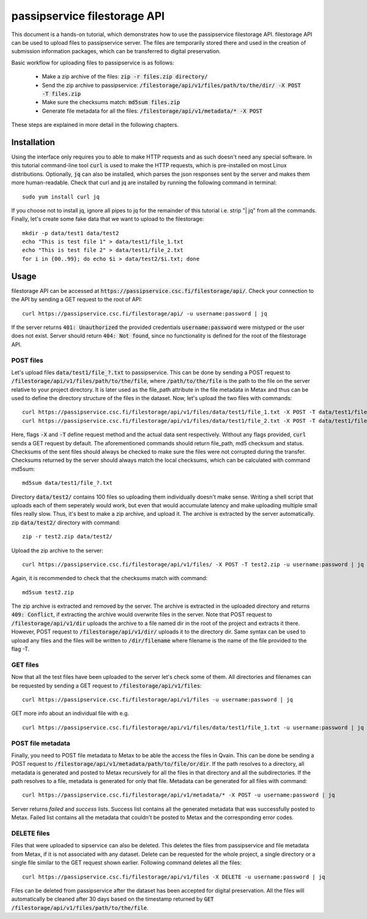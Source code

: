 passipservice filestorage API
=============================

This document is a hands-on tutorial, which demonstrates how to use the
passipservice filestorage API. filestorage API can be used to upload files
to passipservice server. The files are temporarily stored there and used in
the creation of submission information packages, which can be transferred to
digital preservation.

Basic workflow for uploading files to passipservice is as follows:

    - Make a zip archive of the files: :code:`zip -r files.zip directory/`
    - Send the zip archive to passipservice:
      :code:`/filestorage/api/v1/files/path/to/the/dir/ -X POST -T files.zip`
    - Make sure the checksums match: :code:`md5sum files.zip`
    - Generate file metadata for all the files:
      :code:`/filestorage/api/v1/metadata/* -X POST`

These steps are explained in more detail in the following chapters.

Installation
------------

Using the interface only requires you to able to make HTTP requests and as such
doesn't need any special software. In this tutorial command-line tool :code:`curl`
is used to make the HTTP requests, which is pre-installed on most Linux
distributions. Optionally, :code:`jq` can also be installed, which parses the json
responses sent by the server and makes them more human-readable. Check that
curl and jq are installed by running the following command in terminal::

    sudo yum install curl jq

If you choose not to install jq, ignore all pipes to jq for the remainder of
this tutorial i.e. strip "| jq" from all the commands. Finally, let's create
some fake data that we want to upload to the filestorage::

    mkdir -p data/test1 data/test2
    echo "This is test file 1" > data/test1/file_1.txt
    echo "This is test file 2" > data/test1/file_2.txt
    for i in {00..99}; do echo $i > data/test2/$i.txt; done

Usage
-----

filestorage API can be accessed at
:code:`https://passipservice.csc.fi/filestorage/api/`. Check your connection
to the API by sending a GET request to the root of API::

    curl https://passipservice.csc.fi/filestorage/api/ -u username:password | jq

If the server returns :code:`401: Unauthorized` the provided credentials
:code:`username:password` were mistyped or the user does not exist. Server
should return :code:`404: Not found`, since no functionality is defined for the
root of the filestorage API.

POST files
~~~~~~~~~~

Let's upload files :code:`data/test1/file_?.txt`
to passipservice. This can be done by sending a POST request to
:code:`/filestorage/api/v1/files/path/to/the/file`, where
:code:`/path/to/the/file` is the path to the file on the server relative to
your project directory. It is later used as the file_path attribute in the file
metadata in Metax and thus can be used to define the directory structure of
the files in the dataset. Now, let's upload the two files with commands::

    curl https://passipservice.csc.fi/filestorage/api/v1/files/data/test1/file_1.txt -X POST -T data/test1/file_1.txt -u username:password | jq
    curl https://passipservice.csc.fi/filestorage/api/v1/files/data/test1/file_2.txt -X POST -T data/test1/file_2.txt -u username:password | jq

Here, flags :code:`-X` and :code:`-T` define request method and the actual data
sent respectively. Without any flags provided, :code:`curl` sends a GET request
by default. The aforementioned commands should return file_path, md5 checksum
and status. Checksums of the sent files should always be checked to make sure
the files were not corrupted during the transfer. Checksums returned by the
server should always match the local checksums, which can be calculated with
command md5sum::

    md5sum data/test1/file_?.txt

Directory :code:`data/test2/` contains 100 files so uploading them individually
doesn't make sense. Writing a shell script that uploads each of them seperately
would work, but even that would accumulate latency and make uploading multiple
small files really slow. Thus, it's best to make a zip archive, and upload it.
The archive is extracted by the server automatically. zip :code:`data/test2/`
directory with command::

    zip -r test2.zip data/test2/

Upload the zip archive to the server::

    curl https://passipservice.csc.fi/filestorage/api/v1/files/ -X POST -T test2.zip -u username:password | jq

Again, it is recommended to check that the checksums match with command::

    md5sum test2.zip

The zip archive is extracted and removed by the server. The archive is
extracted in the uploaded directory and returns :code:`409: Conflict`, if
extracting the archive would overwrite files in the server. Note that POST
request to :code:`/filestorage/api/v1/dir` uploads the archive to a file
named dir in the root of the project and extracts it there. However,
POST request to :code:`/filestorage/api/v1/dir/` uploads it to the
directory dir. Same syntax can be used to upload any files and the files will
be written to :code:`/dir/filename` where filename is the name of the file
provided to the flag -T.

GET files
~~~~~~~~~

Now that all the test files have been uploaded to the server let's check some
of them. All directories and filenames can be requested by sending a GET
request to :code:`/filestorage/api/v1/files`::

    curl https://passipservice.csc.fi/filestorage/api/v1/files -u username:password | jq

GET more info about an individual file with e.g.

::

    curl https://passipservice.csc.fi/filestorage/api/v1/files/data/test1/file_1.txt -u username:password | jq

POST file metadata
~~~~~~~~~~~~~~~~~~

Finally, you need to POST file metadata to Metax to be able the access
the files in Qvain. This can be done be sending a POST request to
:code:`/filestorage/api/v1/metadata/path/to/file/or/dir`. If the path
resolves to a directory, all metadata is generated and posted to Metax
recursively for all the files in that directory and all the subdirectories.
If the path resolves to a file, metadata is generated for only that file.
Metadata can be generated for all files with command::

    curl https://passipservice.csc.fi/filestorage/api/v1/metadata/* -X POST -u username:password | jq

Server returns `failed` and `success` lists. Success list contains all the
generated metadata that was successfully posted to Metax. Failed list
contains all the metadata that couldn't be posted to Metax and the
corresponding error codes.

DELETE files
~~~~~~~~~~~~

Files that were uploaded to sipservice can also be deleted. This deletes
the files from passipservice and file metadata from Metax, if it is not
associated with any dataset. Delete can be requested for the whole project,
a single directory or a single file similar to the GET request shown earlier.
Following command deletes all the files::

    curl https://passipservice.csc.fi/filestorage/api/v1/files -X DELETE -u username:password | jq

Files can be deleted from passipservice after the dataset has been accepted
for digital preservation. All the files will automatically be cleaned after
30 days based on the timestamp returned by
:code:`GET /filestorage/api/v1/files/path/to/the/file`.
